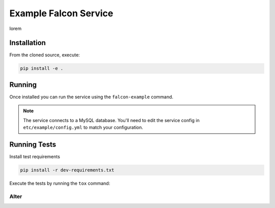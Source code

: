 Example Falcon Service
=======================

lorem

Installation
------------

From the cloned source, execute:

.. code-block:: shell

    pip install -e .

Running
-------

Once installed you can run the service using the ``falcon-example`` command.

.. note::

    The service connects to a MySQL database. You'll need to edit the service
    config in ``etc/example/config.yml`` to match your configuration.

Running Tests
-------------

Install test requirements

.. code-block:: shell

    pip install -r dev-requirements.txt

Execute the tests by running the ``tox`` command:

Alter
_____
